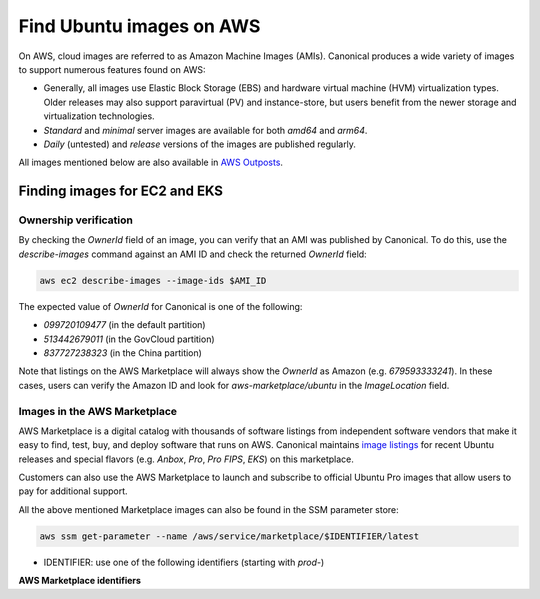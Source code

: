 Find Ubuntu images on AWS
=========================

On AWS, cloud images are referred to as Amazon Machine Images (AMIs). Canonical produces a wide variety of images to support numerous features found on AWS:

* Generally, all images use Elastic Block Storage (EBS) and hardware virtual machine (HVM) virtualization types. Older releases may also support paravirtual (PV) and instance-store, but users benefit from the newer storage and virtualization technologies.
* `Standard` and `minimal` server images are available for both `amd64` and `arm64`.
* `Daily` (untested) and `release` versions of the images are published regularly.

All images mentioned below are also available in `AWS Outposts <https://aws.amazon.com/outposts/>`_.


Finding images for EC2 and EKS
------------------------------
.. tabs::
   .. tab:: Using SSM Parameter Store

      The SSM Parameter Store is a hierarchical data service provided by AWS for configuration management. It can be used to store passwords, license codes, configuration strings, Amazon Machine Image (AMI) IDs, and more. Canonical provides a set of publicly available parameters in the parameter store under the hierarchy ``/aws/service/canonical``. One useful set of parameters available under that hierarchy is the set of latest AMI IDs for Ubuntu images. These IDs can be found programmatically using the AWS CLI.

      .. tabs::
         
         .. tab:: For EC2

            Find the latest AMI ID using:

            .. code-block::

               aws ssm get-parameters --names \
                  /aws/service/canonical/ubuntu/server/24.04/stable/current/amd64/hvm/ebs-gp3/ami-id

            The format for the parameter is:

            .. code-block::

               ubuntu/$PRODUCT/$RELEASE/stable/current/$ARCH/$VIRT_TYPE/$VOL_TYPE/ami-id

            * PRODUCT: `server`, `server-minimal`, `pro-server` or `pro-minimal`
            * RELEASE: `noble`, 24.04, `jammy`, `22.04`, `focal`, `20.04`, `bionic`, `18.04`, `xenial`, or `16.04`
            * ARCH: `amd64` or `arm64`
            * VIRT_TYPE: `hvm` or `pv` (only for legacy releases ≤ 16.04)
            * VOL_TYPE: `ebs-gp3` (for >=23.10), `ebs-gp2` (for <=23.04), `ebs-io1`, `ebs-standard`, or `instance-store`

            In place of `current`, the serial number given to an image can also be used (e.g., `20250804`):

            .. code-block::
               
               ubuntu/$PRODUCT/$RELEASE/stable/$SERIAL/$ARCH/$VIRT_TYPE/$VOL_TYPE/ami-id
               

         .. tab:: For EKS
            
            The latest EKS AMI ID for each supported EKS version can be found in the SSM parameter store using:

            .. code-block::

               aws ssm get-parameters --names /aws/service/canonical/ubuntu/eks/24.04/1.31/stable/current/amd64/hvm/ebs-gp3/ami-id

            The format for the parameter is:

            .. code-block::

               ubuntu/$EKS_PRODUCT/$RELEASE/$K8S_VERSION/stable/current/$ARCH/hvm/$VOL_TYPE/ami-id

            * EKS_PRODUCT: `eks` or `eks-pro`
            * RELEASE: `noble`, `24.04` (for EKS 1.31 or greater, or EKS Pro); `jammy`, `22.04` (for EKS 1.29 or greater, or EKS Pro); `focal`, `20.04` (for EKS <= 1.29)
            * K8S_VERSION: one of the supported EKS versions (e.g. `1.31`)
            * ARCH: `amd64` or `arm64`
            * VOL_TYPE: `ebs-gp2` (for <= 22.04) and `ebs-gp3` (for >= 24.04)

      In the generated output, the "Value" field will have the required AMI ID. It can be used to instantiate the corresponding image using the ``ec2 run-instances`` command as explained :ref:`here <instantiate-image-on-ec2>`. 

      If you don't want to save the AMI ID before instantiating the image, you can use the ``resolve:ssm`` option and directly pass the required parameter to it in your ``ec2 run-instances`` call:

      .. code::

         aws ec2 run-instances \
            --image-id resolve:ssm:/aws/service/canonical/ubuntu/server/24.04/stable/current/amd64/hvm/ebs-gp3/ami-id \
            --key-name TestKeyPair \
            --instance-type t3.medium

   .. tab:: Using describe-images

      The EC2 describe-images API is the native AWS discovery mechanism for public Amazon Machine Images (AMIs). Instead of looking up a stored parameter, you query the EC2 catalog directly. By filtering on Canonical's owner ID and a name pattern you can programmatically locate the latest Ubuntu AMI with a single AWS CLI call:

      .. tabs::
         .. tab:: For EC2

            Find the latest AMI ID using:

            .. code-block::

               aws ec2 describe-images \
                  --owners 099720109477 \
                  --filters \
                     "Name=name,Values=ubuntu/images/hvm-ssd-gp3/ubuntu-noble-24.04-amd64-server-*" \
                  --query "Images | sort_by(@, &CreationDate) | [-1].ImageId" \
                  --output text

            The filter pattern is:

            .. code-block::

               ubuntu/images/$VIRT_TYPE-$VOL_TYPE/ubuntu-$RELEASE-$ARCH-$PRODUCT-*

            * VIRT_TYPE: `hvm` or `pv` (only for legacy releases ≤ 16.04)
            * VOL_TYPE: `ssd-gp3` (for >=23.10), `ssd` (for <=23.04), or `instance-store`
            * RELEASE: `noble-24.04`, `jammy-22.04`, `focal-20.04`, `bionic-18.04`, or `xenial-16.04`
            * ARCH: `amd64` or `arm64`
            * PRODUCT: `server`, `server-minimal`, `pro-server` or `pro-minimal`

            In the filter expression, ``Name=name`` specifies that the filter should apply to the AMI's
            **Name** attribute (the human-readable AMI name string) and the ``Values=...`` part provides
            a pattern to match against this field.

            (The query sorts by ``CreationDate`` and selects the most recent image.)
            In place of a wildcard, the serial number given to an image can also be used (e.g., 20250804):
            
            .. code-block::

               ubuntu/images/$VIRT_TYPE-$VOL_TYPE/ubuntu-$RELEASE-$ARCH-$PRODUCT-$SERIAL

         .. tab:: For EKS

            Find the latest EKS AMI ID using:

            .. code-block::

               aws ec2 describe-images \
                  --owners 099720109477 \
                  --filters \
                     "Name=name,Values=ubuntu-eks/k8s_1.31/images/hvm-ssd-gp3/ubuntu-noble-24.04-amd64-server-*" \
                  --query "Images | sort_by(@, &CreationDate) | [-1].ImageId" \
                  --output text

            The filter pattern is:

            .. code-block::

               ubuntu-$EKS_PRODUCT/k8s_$K8S_VERSION/images/hvm-$VOL_TYPE/ubuntu-$RELEASE-$ARCH-server-*

            * EKS_PRODUCT: `eks` or `eks-pro`
            * K8S_VERSION: one of the supported EKS versions (e.g. `1.31`)
            * VOL_TYPE: `ssd` (for <= 22.04) and `ssd-gp3` (for >= 24.04)
            * RELEASE: `noble-24.04` (for EKS 1.31 or greater, or EKS Pro); `jammy-22.04` (for EKS 1.29 or greater, or EKS Pro); `focal-20.04` (for EKS <= 1.29)
            * ARCH: `amd64` or `arm64`

            In the filter expression, ``Name=name`` specifies that the filter should apply to the AMI's
            **Name** attribute (the human-readable AMI name string) and the ``Values=...`` part provides
            a pattern to match against this field.

            (The query sorts by ``CreationDate`` and selects the most recent image.)
            In place of a wildcard, the serial number given to an image can also be used (e.g., 20250804):
            
            .. code-block::

               ubuntu-eks/k8s_$K8S_VERSION/images/hvm-$VOL_TYPE/ubuntu-$RELEASE-$ARCH-server-$SERIAL

         The generated output will be the required AMI ID if found. It can be used to instantiate the corresponding image using the ``ec2 run-instances`` command as explained :ref:`here <instantiate-image-on-ec2>`.

      If you don’t want to save the AMI ID before instantiating the image, you can embed the
      ``describe-images`` query directly in your ``ec2 run-instances`` call:

      .. code-block::

         aws ec2 run-instances \
           --image-id "$(aws ec2 describe-images \
                           --owners 099720109477 \
                           --filters \
                             'Name=name,Values=ubuntu/images/hvm-ssd-gp3/ubuntu-noble-24.04-amd64-server-*' \
                           --query 'Images | sort_by(@, &CreationDate) | [-1].ImageId' \
                           --output text)" \
           --instance-type t3.medium \
           --key-name TestKeyPair



Ownership verification
~~~~~~~~~~~~~~~~~~~~~~

By checking the `OwnerId` field of an image, you can verify that an AMI was published by Canonical. To do this, use the `describe-images` command against an AMI ID and check the returned `OwnerId` field:

.. code::

   aws ec2 describe-images --image-ids $AMI_ID

The expected value of `OwnerId` for Canonical is one of the following:

* `099720109477` (in the default partition)
* `513442679011` (in the GovCloud partition)
* `837727238323` (in the China partition)

Note that listings on the AWS Marketplace will always show the `OwnerId` as Amazon (e.g. `679593333241`). In these cases, users can verify the Amazon ID and look for `aws-marketplace/ubuntu` in the `ImageLocation` field.


Images in the AWS Marketplace
~~~~~~~~~~~~~~~~~~~~~~~~~~~~~

AWS Marketplace is a digital catalog with thousands of software listings from independent software vendors that make it easy to find, test, buy, and deploy software that runs on AWS.
Canonical maintains `image listings <https://aws.amazon.com/marketplace/seller-profile?id=565feec9-3d43-413e-9760-c651546613f2>`_ for recent Ubuntu releases and special flavors (e.g. `Anbox`, `Pro`, `Pro FIPS`, `EKS`) on this marketplace.

Customers can also use the AWS Marketplace to launch and subscribe to official Ubuntu Pro images that allow users to pay for additional support.

All the above mentioned Marketplace images can also be found in the SSM parameter store:

.. code-block::

   aws ssm get-parameter --name /aws/service/marketplace/$IDENTIFIER/latest

* IDENTIFIER: use one of the following identifiers (starting with `prod-`)

**AWS Marketplace identifiers**

.. csv-table::
   :file: aws-marketplace-identifiers.csv
   :widths: 135 5 60 5
   :header-rows: 1
